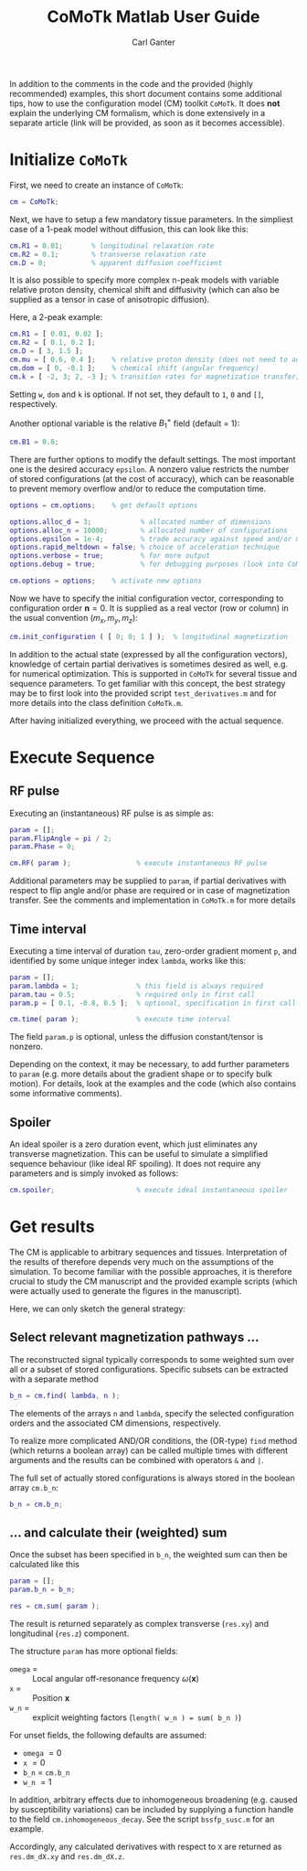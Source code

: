 #+AUTHOR: Carl Ganter
#+TITLE: CoMoTk Matlab User Guide
#+OPTIONS: H:4, toc:nil
#+LATEX_CLASS: article
#+LATEX_CLASS_OPTIONS: [a4paper,10pt]
#+LATEX_HEADER: \usepackage{natbib}
#+LATEX_HEADER: \usepackage{amssymb}
#+LATEX_HEADER: \usepackage{amsmath}
#+LATEX_HEADER: \usepackage{amsthm}
#+LATEX_HEADER: \usepackage{mathtools}
#+LATEX_HEADER: \usepackage{bm}
#+LATEX_HEADER: \usepackage{parskip}
#+LATEX_HEADER: \usepackage{csquotes}
#+LATEX_HEADER: \usepackage{listings}
#+LaTeX_HEADER: \usepackage{etoolbox}
#+LaTeX_HEADER: \usepackage{tcolorbox}
#+LaTeX_HEADER: \BeforeBeginEnvironment{lstlisting}{\begin{tcolorbox}}
#+LaTeX_HEADER: \AfterEndEnvironment{lstlisting}{\end{tcolorbox}}
#+LATEX_HEADER: \setlength{\voffset}{-2cm}
#+LATEX_HEADER: \setlength{\hoffset}{-1.5cm}
#+LATEX_HEADER: \setlength{\textheight}{24cm}
#+LATEX_HEADER: \setlength{\textwidth}{15.8cm}
#+LATEX_HEADER: \makeatletter
#+LATEX_HEADER: \g@addto@macro \normalsize {
#+LATEX_HEADER: 	\setlength\abovedisplayskip{15pt plus 3pt minus 3pt}
#+LATEX_HEADER: 	\setlength\belowdisplayskip{15pt plus 3pt minus 3pt}
#+LATEX_HEADER: 	\setlength\abovedisplayshortskip{3pt plus 3pt}
#+LATEX_HEADER: 	\setlength\belowdisplayshortskip{10pt plus 3pt minus 4pt}
#+LATEX_HEADER: }
#+LATEX_HEADER: \makeatother
#+LATEX_HEADER: \newtheorem{proposition}{Proposition}
#+LATEX_HEADER: \newtheorem{definition}{Definition}
#+LATEX_HEADER: \renewenvironment{LaTeX}{}{}
#+LATEX_HEADER: \renewcommand\refname{}


In addition to the comments in the code and the provided (highly recommended) examples, 
this short document contains some additional tips, how to use the configuration model (CM) toolkit
=CoMoTk=. It does *not* explain the underlying CM formalism, which is done extensively
in a separate article (link will be provided, as soon as it becomes accessible).  

* Initialize =CoMoTk=
  :PROPERTIES:
  :END:
    
  First, we need to create an instance of =CoMoTk=:

  #+BEGIN_SRC matlab
    cm = CoMoTk;
  #+END_SRC

  Next, we have to setup a few mandatory tissue parameters. In the simpliest case
  of a 1-peak model without diffusion, this can look like this:

  #+BEGIN_SRC matlab
    cm.R1 = 0.01;       % longitudinal relaxation rate
    cm.R2 = 0.1;        % transverse relaxation rate
    cm.D = 0;           % apparent diffusion coefficient
  #+END_SRC

  It is also possible to specify more complex n-peak models with variable relative 
  proton density, chemical shift and diffusivity (which can also be supplied as a tensor in case of anisotropic diffusion). 
  
  Here, a 2-peak example:

  #+BEGIN_SRC matlab
    cm.R1 = [ 0.01, 0.02 ];
    cm.R2 = [ 0.1, 0.2 ];
    cm.D = [ 3, 1.5 ];
    cm.mu = [ 0.6, 0.4 ];    % relative proton density (does not need to add to 1)
    cm.dom = [ 0, -0.1 ];    % chemical shift (angular frequency)
    cm.k = [ -2, 3; 2, -3 ]; % transition rates for magnetization transfer/exchange
  #+END_SRC

  Setting =w=, =dom= and =k= is optional. If not set, they default to =1=, =0= and =[]=, respectively.

  Another optional variable is the relative \( B_1^+ \) field (default = 1):

  #+BEGIN_SRC matlab
    cm.B1 = 0.8;
  #+END_SRC

  There are further options to modify the default settings. The most important
  one is the desired accuracy =epsilon=. A nonzero value restricts the number of stored
  configurations (at the cost of accuracy), which can be reasonable to prevent memory overflow and/or to reduce the computation 
  time.

  #+BEGIN_SRC matlab
    options = cm.options;    % get default options

    options.alloc_d = 3;            % allocated number of dimensions
    options.alloc_n = 10000;        % allocated number of configurations
    options.epsilon = 1e-4;         % trade accuracy against speed and/or memory
    options.rapid_meltdown = false; % choice of acceleration technique
    options.verbose = true;         % for more output
    options.debug = true;           % for debugging purposes (look into CoMoTk.m)

    cm.options = options;    % activate new options
  #+END_SRC

  Now we have to specify the initial configuration vector, corresponding to configuration order \( \bm{n} = 0 \). 
  It is supplied as a real vector (row or column) in the usual convention \( \left( m_x, m_y, m_z \right) \):

  #+BEGIN_SRC matlab
    cm.init_configuration ( [ 0; 0; 1 ] );  % longitudinal magnetization
  #+END_SRC

  In addition to the actual state (expressed by all the configuration vectors), knowledge of certain partial derivatives 
  is sometimes desired as well, e.g. for numerical optimization.
  This is supported in =CoMoTk= for several tissue and sequence parameters. 
  To get familiar with this concept, the best strategy may be to first look into the provided script =test_derivatives.m= and
  for more details into the class definition =CoMoTk.m=.

  After having initialized everything, we proceed with the actual sequence. 

* Execute Sequence

** RF pulse
   :PROPERTIES:
   :END:

   Executing an (instantaneous) RF pulse is as simple as:

   #+BEGIN_SRC matlab
     param = [];
     param.FlipAngle = pi / 2;
     param.Phase = 0;

     cm.RF( param );                % execute instantaneous RF pulse
   #+END_SRC

   Additional parameters may be supplied to =param=, if partial derivatives with respect to flip angle and/or phase are required
   or in case of magnetization transfer. See the comments and implementation in =CoMoTk.m= for more details 

** Time interval
   :PROPERTIES:
   :END:

   Executing a time interval of duration =tau=, zero-order gradient moment =p=, and identified by some unique integer index
   =lambda=, works like this:

   #+BEGIN_SRC matlab
     param = [];
     param.lambda = 1;              % this field is always required
     param.tau = 0.5;               % required only in first call
     param.p = [ 0.1, -0.8, 0.5 ];  % optional, specification in first call is sufficient

     cm.time( param );              % execute time interval
   #+END_SRC

   The field =param.p= is optional, unless the diffusion constant/tensor is nonzero.

   Depending on the context, it may be necessary, to add further parameters to =param= 
   (e.g. more details about the gradient shape or to specify bulk motion).
   For details, look at the examples and the code (which also contains some informative comments).

** Spoiler
   An ideal spoiler is a zero duration event, which just eliminates any transverse magnetization. This can be useful to simulate
   a simplified sequence behaviour (like ideal RF spoiling).
   It does not require any parameters and is simply invoked as follows:

   #+BEGIN_SRC matlab
     cm.spoiler;                    % execute ideal instantaneous spoiler
   #+END_SRC
   
* Get results
  :PROPERTIES:
  :END:
  The CM is applicable to arbitrary sequences and tissues. Interpretation of the results of therefore  
  depends very much on the assumptions of the simulation. To become familiar with the possible
  approaches, it is therefore crucial to study the CM manuscript and the provided example scripts (which were actually used 
  to generate the figures in the manuscript).

  Here, we can only sketch the general strategy:

** Select relevant magnetization pathways \dots
    
   The reconstructed signal typically corresponds to some weighted sum over all or
   a subset of stored configurations.
   Specific subsets can be extracted with a separate method
   
  #+BEGIN_SRC matlab
    b_n = cm.find( lambda, n );
  #+END_SRC

  The elements of the arrays =n= and =lambda=, specify the selected configuration orders and the associated CM dimensions, 
  respectively.
   
  To realize more complicated AND/OR conditions, the (OR-type) =find= method (which returns a boolean array)
  can be called multiple times with different arguments and the results can be combined with operators =&= and =|=. 

  The full set of actually stored configurations is always stored in the boolean array =cm.b_n=:
  
  #+BEGIN_SRC matlab
    b_n = cm.b_n;
  #+END_SRC

** \dots and calculate their (weighted) sum

   Once the subset has been specified in =b_n=, the weighted sum can then be calculated like this

  #+BEGIN_SRC matlab
    param = [];
    param.b_n = b_n;

    res = cm.sum( param );
  #+END_SRC

  The result is returned separately as complex transverse (=res.xy=) and longitudinal (=res.z=) component.
  
  The structure =param= has more optional fields:

  - =omega= = :: Local angular off-resonance frequency \( \omega\left(\bm{x}\right) \)
  - =x= = :: Position \( \bm{x} \) 
  - =w_n= = :: explicit weighting factors (=length( w_n ) = sum( b_n )=)
   
  For unset fields, the following defaults are assumed:

  - =omega= \( = 0 \)
  - =x= \( = 0 \)
  - =b_n= \( = \) =cm.b_n=
  - =w_n= \( = 1 \)

  In addition, arbitrary effects due to inhomogeneous broadening (e.g. caused by susceptibility variations) can be included by 
  supplying a function handle to the field =cm.inhomogeneous_decay=. See the script =bssfp_susc.m= for an example. 
    
  Accordingly, any calculated derivatives with respect to =X= are returned as =res.dm_dX.xy= and =res.dm_dX.z=. 
  
